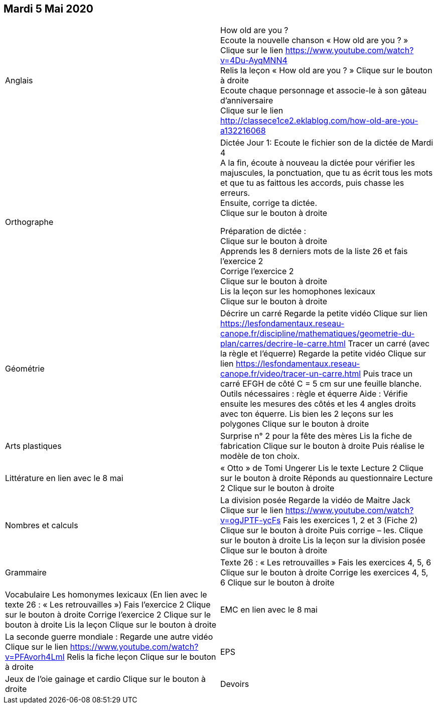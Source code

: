 == Mardi 5 Mai 2020

|===

| Anglais | How old are you ? +
Ecoute la nouvelle chanson « How old are you ? »  +
Clique sur le lien https://www.youtube.com/watch?v=4Du-AyqMNN4  +
Relis la leçon « How old are you ? »   Clique sur le bouton à droite +
Ecoute chaque personnage et associe-le à son gâteau d'anniversaire +
Clique sur le lien
http://classece1ce2.eklablog.com/how-old-are-you-a132216068 +

| Orthographe | Dictée Jour 1:  Ecoute le fichier son de la dictée de Mardi 4 +
A la fin, écoute à nouveau la dictée pour vérifier les majuscules, la ponctuation, que tu as écrit tous les mots et que tu as faittous les accords, puis chasse les erreurs. +
Ensuite, corrige ta dictée. +
Clique sur le bouton à droite                                            

Préparation de dictée :  +
Clique sur le bouton à droite +        
Apprends les 8 derniers mots de la liste 26 et fais l’exercice 2 +
Corrige l'exercice 2 +                   
Clique sur le bouton à droite +
Lis la leçon sur les homophones lexicaux +
Clique sur le bouton à droite

| Géométrie	
| Décrire un carré
Regarde la petite vidéo                       
Clique sur lien https://lesfondamentaux.reseau-canope.fr/discipline/mathematiques/geometrie-du-plan/carres/decrire-le-carre.html
Tracer un carré (avec la règle et l'équerre)
Regarde la petite vidéo                       Clique sur lien
https://lesfondamentaux.reseau-canope.fr/video/tracer-un-carre.html
Puis trace un carré EFGH de côté  C = 5 cm  sur une feuille blanche.
Outils nécessaires : règle et équerre
Aide : Vérifie ensuite les mesures des côtés et les 4 angles droits avec ton équerre.
Lis bien les 2 leçons sur les polygones   Clique sur le bouton à droite

| Arts plastiques	
| Surprise n° 2 pour la fête des mères
Lis la fiche de fabrication                  
Clique sur le bouton à droite   
Puis réalise le modèle de ton choix.


| Littérature
en lien avec le 8 mai
| « Otto » de Tomi Ungerer
Lis le texte Lecture 2                           Clique sur le bouton à droite
Réponds au questionnaire Lecture 2     Clique sur le bouton à droite
                                                           
| Nombres et calculs
| La division posée   
Regarde la vidéo de Maitre Jack         
Clique sur le lien
https://www.youtube.com/watch?v=ogJPTF-ycFs
Fais les exercices  1, 2 et 3 (Fiche 2)  Clique sur le bouton à droite
Puis corrige – les.
Clique sur le bouton à droite
Lis la leçon sur la division posée
Clique sur le bouton à droite
                        
| Grammaire
| Texte 26 : « Les retrouvailles »
Fais les exercices 4, 5, 6                      Clique sur le bouton à droite
Corrige les exercices 4, 5, 6                 Clique sur le bouton à droite

| Vocabulaire
Les homonymes lexicaux (En lien avec le texte 26 : « Les retrouvailles »)
Fais l'exercice 2                                         Clique sur le bouton à droite
Corrige l'exercice 2                                   Clique sur le bouton à droite
Lis la leçon                                           Clique sur le bouton à droite


| EMC
en lien avec le 8 mai	
| La seconde guerre mondiale :
Regarde une autre vidéo             Clique sur le lien
https://www.youtube.com/watch?v=PFAvorh4LmI
Relis la fiche leçon                  Clique sur le bouton à droite

| EPS	
| Jeux de l'oie gainage et cardio     Clique sur le bouton à droite

| Devoirs	
| Orthographe : Apprendre 8 derniers mots de la liste 26
Géométrie : Apprendre les 2 leçons sur les polygones

|===

